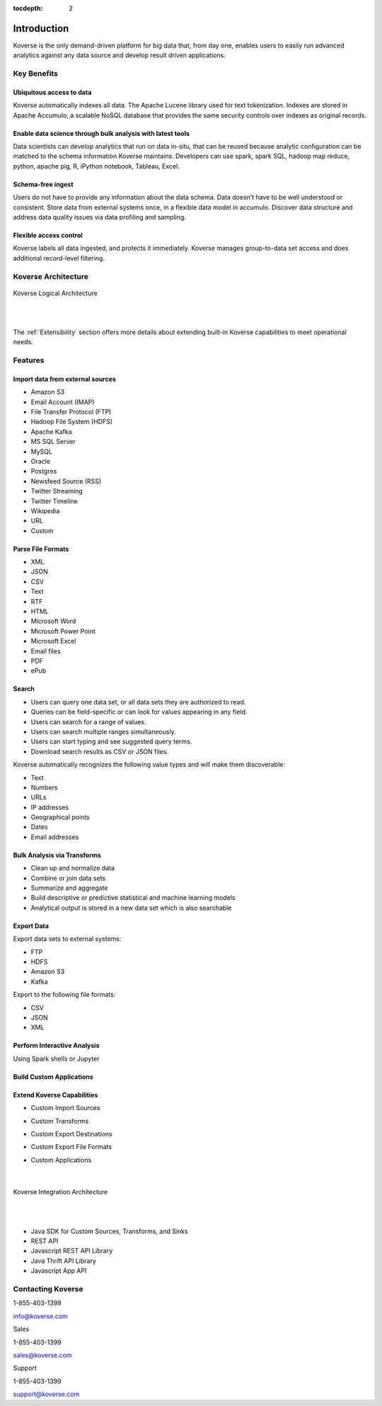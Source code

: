 :tocdepth: 2


Introduction
============

Koverse is the only demand-driven platform for big data that, from day one, enables users to easily run advanced analytics against any data source and develop result driven applications.

Key Benefits
^^^^^^^^^^^^

Ubiquitous access to data
-------------------------

Koverse automatically indexes all data.
The Apache Lucene library used for text tokenization.
Indexes are stored in Apache Accumulo, a scalable NoSQL database that provides the same security controls over indexes as original records.

Enable data science through bulk analysis with latest tools
-----------------------------------------------------------

Data scientists can develop analytics that run on data in-situ, that can be reused because analytic configuration can be matched to the schema information Koverse maintains.
Developers can use spark, spark SQL, hadoop map reduce, python, apache pig, R, iPython notebook, Tableau, Excel.

Schema-free ingest
------------------

Users do not have to provide any information about the data schema.
Data doesn’t have to be well understood or consistent.
Store data from external systems once, in a flexible data model in accumulo.
Discover data structure and address data quality issues via data profiling and sampling.

Flexible access control
-----------------------

Koverse labels all data ingested, and protects it immediately.
Koverse manages group-to-data set access and does additional record-level filtering.


Koverse Architecture
^^^^^^^^^^^^^^^^^^^^

.. figure:: /_static/KoverseLogicalArchitecture.*
	:height: 350 px
	:width: 600 px
	:align: center



	Koverse Logical Architecture

	|
	|

The :ref:`Extensibility` section offers more details about extending built-in Koverse capabilities to meet operational needs.


Features
^^^^^^^^

Import data from external sources
---------------------------------

* Amazon S3

* Email Account (IMAP)

* File Transfer Protocol (FTP)

* Hadoop File System (HDFS)

* Apache Kafka

* MS SQL Server

* MySQL

* Oracle

* Postgres

* Newsfeed Source (RSS)

* Twitter Streaming

* Twitter Timeline

* Wikipedia

* URL

* Custom



Parse File Formats
------------------

* XML

* JSON

* CSV

* Text

* RTF

* HTML

* Microsoft Word

* Microsoft Power Point

* Microsoft Excel

* Email files

* PDF

* ePub


Search
------

* Users can query one data set, or all data sets they are authorized to read.

* Queries can be field-specific or can look for values appearing in any field.

* Users can search for a range of values.

* Users can search multiple ranges simultaneously.

* Users can start typing and see suggested query terms.

* Download search results as CSV or JSON files.


Koverse automatically recognizes the following value types and will make them discoverable:


* Text

* Numbers

* URLs

* IP addresses

* Geographical points

* Dates

* Email addresses


Bulk Analysis via Transforms
----------------------------

* Clean up and normalize data

* Combine or join data sets

* Summarize and aggregate

* Build descriptive or predictive statistical and machine learning models

* Analytical output is stored in a new data set which is also searchable



Export Data
-----------

Export data sets to external systems:

* FTP

* HDFS

* Amazon S3

* Kafka

Export to the following file formats:

* CSV

* JSON

* XML

Perform Interactive Analysis
----------------------------

Using Spark shells or Jupyter

Build Custom Applications
-------------------------

Extend Koverse Capabilities
---------------------------

* Custom Import Sources

* Custom Transforms

* Custom Export Destinations

* Custom Export File Formats

* Custom Applications

	|

.. figure:: /_static/KoverseIntegrationArchitecture.*
	:height: 350 px
	:width: 750 px
	:align: center

	Koverse Integration Architecture

	|
	|


* Java SDK for Custom Sources, Transforms, and Sinks

* REST API

* Javascript REST API Library

* Java Thrift API Library

* Javascript App API



Contacting Koverse
^^^^^^^^^^^^^^^^^^

1-855-403-1399

info@koverse.com


Sales

1-855-403-1399

sales@koverse.com



Support

1-855-403-1399

support@koverse.com
